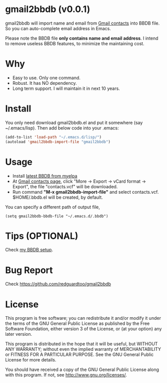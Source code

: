 * gmail2bbdb (v0.0.1)
gmail2bbdb will import name and email from [[https://contacts.google.com][Gmail contacts]] into BBDB file. So you can auto-complete email address in Emacs.

Please note the BBDB file *only contains name and email address*. I intend to remove useless BBDB features, to minimize the maintaining cost.

* Why
- Easy to use. Only one command.
- Robust. It has NO dependency.
- Long term support. I will maintain it in next 10 years.

* Install
You only need download gmail2bbdb.el and put it somewhere (say ~/.emacs/lisp). Then add below code into your .emacs:
#+BEGIN_SRC lisp
(add-to-list 'load-path "~/.emacs.d/lisp/")
(autoload 'gmail2bbdb-import-file "gmail2bbdb")
#+END_SRC

* Usage
- Install [[http://melpa.milkbox.net/#/bbdb][latest BBDB from myelpa]]
- At [[https://contacts.google.com][Gmail contacts page]], click "More -> Export -> vCard format -> Export", the file "contacts.vcf" will be downloaded.
- Run command *"M-x gmail2bbdb-import-file"* and select contacts.vcf. $HOME/.bbdb.el will be created, by default.

You can specify a different path of output file,
#+BEGIN_SRC elisp
(setq gmail2bbdb-bbdb-file "~/.emacs.d/.bbdb")
#+END_SRC

* Tips (OPTIONAL)
Check [[https://github.com/redguardtoo/emacs.d/blob/master/init-bbdb.el][my BBDB setup]].

* Bug Report
Check [[https://github.com/redguardtoo/gmail2bbdb]]

* License
This program is free software; you can redistribute it and/or modify it under the terms of the GNU General Public License as published by the Free Software Foundation, either version 3 of the License, or (at your option) any later version.

This program is distributed in the hope that it will be useful, but WITHOUT ANY WARRANTY; without even the implied warranty of MERCHANTABILITY or FITNESS FOR A PARTICULAR PURPOSE. See the GNU General Public License for more details.

You should have received a copy of the GNU General Public License along with this program. If not, see [[http://www.gnu.org/licenses/]].